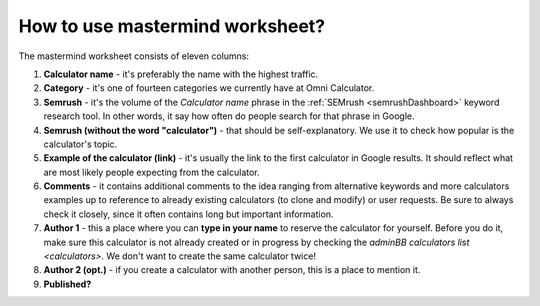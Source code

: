 .. _instruction:
How to use mastermind worksheet?
=====================

The mastermind worksheet consists of eleven columns:

1. **Calculator name** - it's preferably the name with the highest traffic.
2. **Category** - it's one of fourteen categories we currently have at Omni Calculator.
3. **Semrush** - it's the volume of the *Calculator name* phrase in the :ref:`SEMrush <semrushDashboard>` keyword research tool. In other words, it say how often do people search for that phrase in Google.
4. **Semrush (without the word "calculator")** - that should be self-explanatory. We use it to check how popular is the calculator's topic.
5. **Example of the calculator (link)** - it's usually the link to the first calculator in Google results. It should reflect what are most likely people expecting from the calculator.
6. **Comments** - it contains additional comments to the idea ranging from alternative keywords and more calculators examples up to reference to already existing calculators (to clone and modify) or user requests. Be sure to always check it closely, since it often contains long but important information.
7. **Author 1** - this a place where you can **type in your name** to reserve the calculator for yourself. Before you do it, make sure this calculator is not already created or in progress by checking the `adminBB calculators list <calculators>`. We don't want to create the same calculator twice!
8. **Author 2 (opt.)** - if you create a calculator with another person, this is a place to mention it.
9. **Published?**

